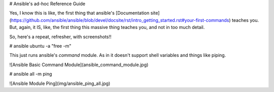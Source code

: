# Ansible's ad-hoc Reference Guide

Yes, I know this is like, the first thing that ansible's [Documentation site](https://github.com/ansible/ansible/blob/devel/docsite/rst/intro_getting_started.rst#your-first-commands) teaches you. But, again, it IS, like, the first thing this massive thing teaches you, and not in too much detail.

So, here's a repeat, refresher, with screenshots!!

# ansible ubuntu -a "free -m"

This just runs ansible's `command` module. As in it doesn't support shell variables and things like piping.

![Ansible Basic Command Module](ansible_command_module.jpg)

# ansible all -m ping

![Ansible Module Ping](img/ansible_ping_all.jpg)
